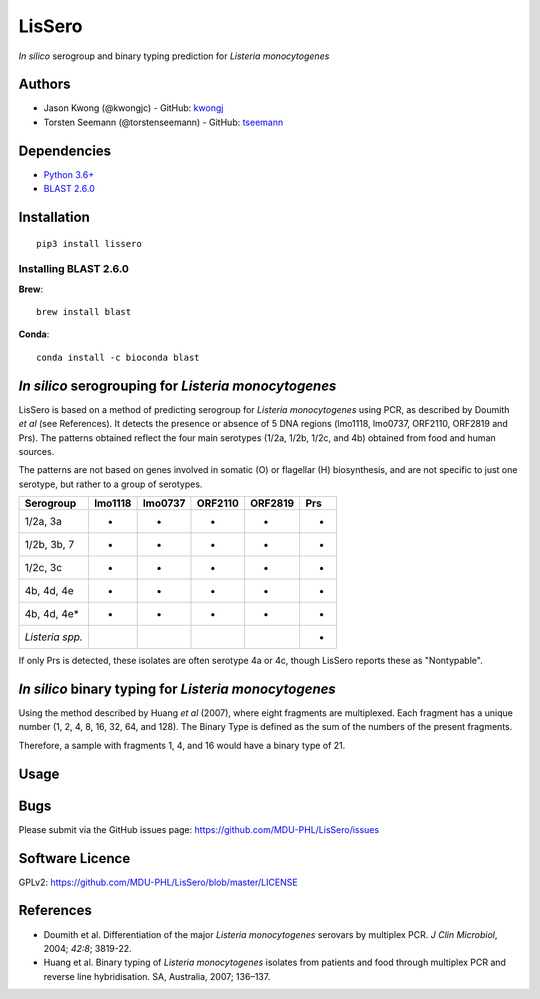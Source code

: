 LisSero
=======

*In silico* serogroup and binary typing prediction for *Listeria
monocytogenes*

Authors
-------

-  Jason Kwong (@kwongjc) - GitHub:
   `kwongj <https://github.com/kwongj>`__
-  Torsten Seemann (@torstenseemann) - GitHub:
   `tseemann <https://github.com/tseemann>`__

Dependencies
------------

-  `Python 3.6+ <https://www.python.org/downloads/>`__
-  `BLAST
   2.6.0 <https://blast.ncbi.nlm.nih.gov/Blast.cgi?PAGE_TYPE=BlastDocs&DOC_TYPE=Download>`__

Installation
------------

::

    pip3 install lissero

Installing BLAST 2.6.0
~~~~~~~~~~~~~~~~~~~~~~

**Brew**:

::

    brew install blast

**Conda**:

::

    conda install -c bioconda blast 

*In silico* serogrouping for *Listeria monocytogenes*
-----------------------------------------------------

LisSero is based on a method of predicting serogroup for *Listeria
monocytogenes* using PCR, as described by Doumith *et al* (see
References). It detects the presence or absence of 5 DNA regions
(lmo1118, lmo0737, ORF2110, ORF2819 and Prs). The patterns obtained
reflect the four main serotypes (1/2a, 1/2b, 1/2c, and 4b) obtained from
food and human sources.

The patterns are not based on genes involved in somatic (O) or flagellar
(H) biosynthesis, and are not specific to just one serotype, but rather
to a group of serotypes.

+-------------------+-----------+-----------+-----------+-----------+-------+
| Serogroup         | lmo1118   | lmo0737   | ORF2110   | ORF2819   | Prs   |
+===================+===========+===========+===========+===========+=======+
| 1/2a, 3a          | -         | +         | -         | -         | +     |
+-------------------+-----------+-----------+-----------+-----------+-------+
| 1/2b, 3b, 7       | -         | -         | -         | +         | +     |
+-------------------+-----------+-----------+-----------+-----------+-------+
| 1/2c, 3c          | +         | +         | -         | -         | +     |
+-------------------+-----------+-----------+-----------+-----------+-------+
| 4b, 4d, 4e        | -         | -         | +         | +         | +     |
+-------------------+-----------+-----------+-----------+-----------+-------+
| 4b, 4d, 4e\*      | -         | +         | +         | +         | +     |
+-------------------+-----------+-----------+-----------+-----------+-------+
| *Listeria spp.*   |           |           |           |           | +     |
+-------------------+-----------+-----------+-----------+-----------+-------+

If only Prs is detected, these isolates are often serotype 4a or 4c,
though LisSero reports these as "Nontypable".

*In silico* binary typing for *Listeria monocytogenes*
------------------------------------------------------

Using the method described by Huang *et al* (2007), where eight
fragments are multiplexed. Each fragment has a unique number (1, 2, 4,
8, 16, 32, 64, and 128). The Binary Type is defined as the sum of the
numbers of the present fragments.

Therefore, a sample with fragments 1, 4, and 16 would have a binary type
of 21.

Usage
-----

Bugs
----

Please submit via the GitHub issues page:
https://github.com/MDU-PHL/LisSero/issues

Software Licence
----------------

GPLv2: https://github.com/MDU-PHL/LisSero/blob/master/LICENSE

References
----------

-  Doumith et al. Differentiation of the major *Listeria monocytogenes*
   serovars by multiplex PCR. *J Clin Microbiol*, 2004; *42:8*; 3819-22.

-  Huang et al. Binary typing of *Listeria monocytogenes* isolates from
   patients and food through multiplex PCR and reverse line
   hybridisation. SA, Australia, 2007; 136–137.
